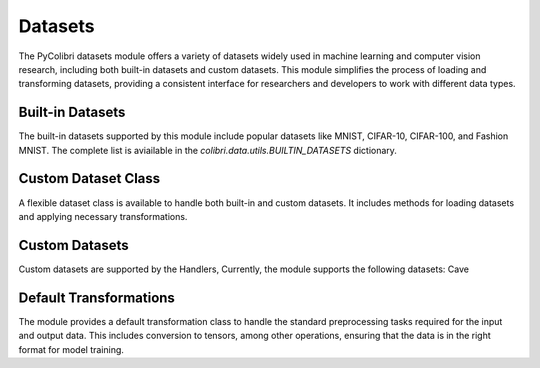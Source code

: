 .. _datasets:

Datasets
========

The PyColibri datasets module offers a variety of datasets widely used in machine learning and computer vision research, including both built-in datasets and custom datasets. This module simplifies the process of loading and transforming datasets, providing a consistent interface for researchers and developers to work with different data types.

Built-in Datasets
-----------------

The built-in datasets supported by this module include popular datasets like MNIST, CIFAR-10, CIFAR-100, and Fashion MNIST. The complete list is aviailable in the `colibri.data.utils.BUILTIN_DATASETS` dictionary.

.. autosummary::
    :toctree: stubs
    :template: class_template.rst
    :nosignatures:

    colibri.data.utils.load_builtin_dataset
    colibri.data.utils.update_builtin_path


Custom Dataset Class
--------------------

A flexible dataset class is available to handle both built-in and custom datasets. It includes methods for loading datasets and applying necessary transformations.

.. autosummary::
    :toctree: stubs
    :template: class_template.rst
    :nosignatures:

    colibri.data.datasets.CustomDataset

Custom Datasets
-----------------------

Custom datasets are supported by the Handlers, Currently, the module supports the following datasets: Cave

.. autosummary::
    :toctree: stubs
    :template: class_template.rst
    :nosignatures:

    colibri.data.sota_datasets.CaveDatasetHandler

Default Transformations
-----------------------

The module provides a default transformation class to handle the standard preprocessing tasks required for the input and output data. This includes conversion to tensors, among other operations, ensuring that the data is in the right format for model training.

.. autosummary::
    :toctree: stubs
    :template: class_template.rst
    :nosignatures:

    colibri.data.datasets.DefaultTransform

